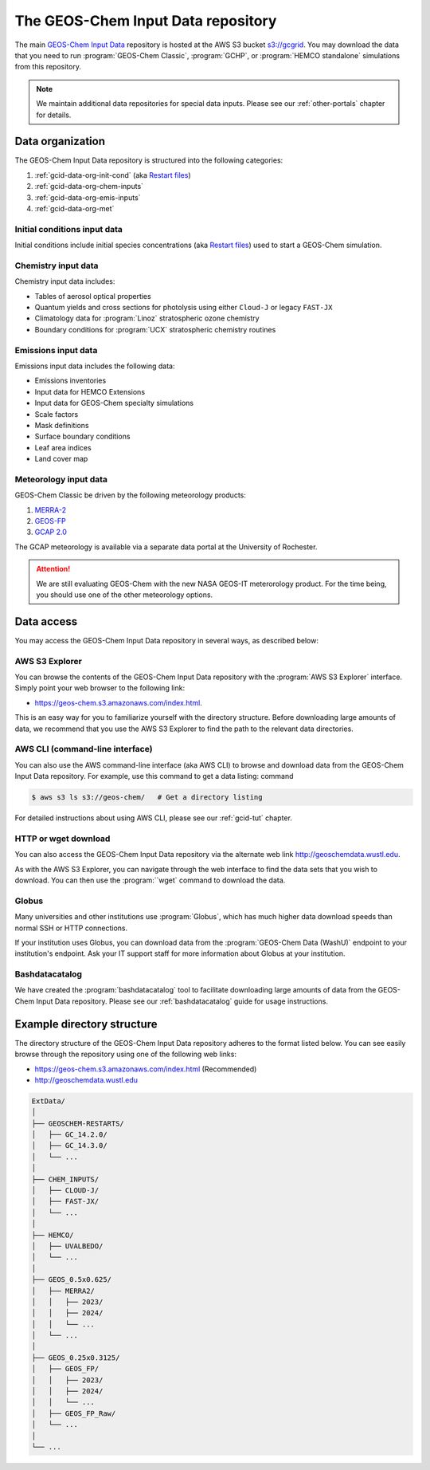 .. _gcid-data:

###################################
The GEOS-Chem Input Data repository
###################################

The main `GEOS-Chem Input Data <https://aws.amazon.com/marketplace/pp/prodview-gsu7hiudejnxq#resources>`_
repository is hosted at the AWS S3 bucket `s3://gcgrid
<https://geos-chem.s3.amazonaws.com/index.html>`_.  You may
download the data that you need to run :program:`GEOS-Chem Classic`,
:program:`GCHP`, or :program:`HEMCO standalone` simulations from this
repository.

.. note::

   We maintain additional data repositories for special data inputs.
   Please see our :ref:`other-portals` chapter for details.

.. _gcid-data-org:

=================
Data organization
=================

The GEOS-Chem Input Data repository is structured into the following
categories:

1. :ref:`gcid-data-org-init-cond` (aka `Restart files <https://geos-chem.readthedocs.io/en/latest/gcclassic-user-guide/restart-files.html#restart-files>`_)
#. :ref:`gcid-data-org-chem-inputs`
#. :ref:`gcid-data-org-emis-inputs`
#. :ref:`gcid-data-org-met`

.. _gcid-data-org-init-cond:

Initial conditions input data
-----------------------------

Initial conditions include initial species concentrations (aka
`Restart files
<https://geos-chem.readthedocs.io/en/latest/gcclassic-user-guide/restart-files.html#restart-files>`_)
used to start a GEOS-Chem simulation.

.. _gcid-data-org-chem-inputs:

Chemistry input data
--------------------

Chemistry input data includes:

- Tables of aerosol optical properties
- Quantum yields and cross sections for photolysis using either
  ``Cloud-J`` or legacy ``FAST-JX``
- Climatology data for :program:`Linoz` stratospheric ozone chemistry
- Boundary conditions for :program:`UCX` stratospheric chemistry routines

.. _gcid-data-org-emis-inputs:

Emissions input data
--------------------

Emissions input data includes the following data:

- Emissions inventories
- Input data for HEMCO Extensions
- Input data for GEOS-Chem specialty simulations
- Scale factors
- Mask definitions
- Surface boundary conditions
- Leaf area indices
- Land cover map

.. _gcid-data-org-met:

Meteorology input data
----------------------

GEOS-Chem Classic be driven by the following meteorology products:

#. `MERRA-2 <http://wiki.geos-chem.org/MERRA-2>`_
#. `GEOS-FP <http://wiki.geos-chem.org/GEOS_FP>`_
#. `GCAP 2.0 <http://atmos.earth.rochester.edu/input/gc/ExtData>`_

The GCAP meteorology is available via a separate data portal at the
University of Rochester.

.. attention::

   We are still evaluating GEOS-Chem with the new NASA GEOS-IT
   meterorology product.  For the time being, you should use one of
   the other meteorology options.

.. _gcid-data-access:

===========
Data access
===========

You may access the GEOS-Chem Input Data repository in several ways, as
described below:

.. _gcid-data-access-we:

AWS S3 Explorer
---------------

You can browse the contents of the GEOS-Chem Input Data repository
with the :program:`AWS S3 Explorer` interface.  Simply point your web
browser to the following link:

- https://geos-chem.s3.amazonaws.com/index.html.

This is an easy way for you to familiarize yourself with the directory
structure.  Before downloading large amounts of data, we recommend
that you use the AWS S3 Explorer to find the path to the relevant
data directories.

.. _gcid-data-access-cli:

AWS CLI (command-line interface)
--------------------------------

You can also use the AWS command-line interface (aka AWS CLI) to
browse and download data from the GEOS-Chem Input Data repository.
For example, use this command to get a data listing:
command

.. code-block:: console

   $ aws s3 ls s3://geos-chem/   # Get a directory listing

For detailed instructions about using AWS CLI, please see our
:ref:`gcid-tut` chapter.

.. _gcid-data-access-http:

HTTP or wget download
---------------------

You can also access the GEOS-Chem Input Data repository via the
alternate web link http://geoschemdata.wustl.edu.

As with the AWS S3 Explorer, you can navigate through the web
interface to find the data sets that you wish to download.  You can
then use the :program:``wget` command to download the data.

.. _gcid-data-access-globus:

Globus
------

Many universities and other institutions use :program:`Globus`, which
has much higher data download speeds than normal SSH or HTTP connections.

If your institution uses Globus, you can download data from the
:program:`GEOS-Chem Data (WashU)` endpoint to your institution's
endpoint.  Ask your IT support staff for more information about Globus
at your institution.

.. _gcid-data-access-bashdatacatalog:

Bashdatacatalog
---------------

We have created the :program:`bashdatacatalog` tool to
facilitate downloading large amounts of data from the GEOS-Chem Input
Data repository. Please see our :ref:`bashdatacatalog` guide for usage
instructions.

.. _gcid-data-dir-structure:

===========================
Example directory structure
===========================

The directory structure of the GEOS-Chem Input Data repository adheres
to the format listed below.  You can see easily browse through the
repository using one of the following web links:

- https://geos-chem.s3.amazonaws.com/index.html (Recommended)
- http://geoschemdata.wustl.edu

.. code-block:: text

   ExtData/
   │
   ├── GEOSCHEM-RESTARTS/
   │   ├── GC_14.2.0/
   │   ├── GC_14.3.0/
   │   └── ...
   │
   ├── CHEM_INPUTS/
   │   ├── CLOUD-J/
   │   ├── FAST-JX/
   │   └── ...
   │
   ├── HEMCO/
   │   ├── UVALBEDO/
   │   └── ...
   │
   ├── GEOS_0.5x0.625/
   │   ├── MERRA2/
   │   │   ├── 2023/
   │   │   ├── 2024/
   │   │   └── ...
   │   └── ...
   │
   ├── GEOS_0.25x0.3125/
   │   ├── GEOS_FP/
   │   │   ├── 2023/
   │   │   ├── 2024/
   │   │   └── ...
   │   ├── GEOS_FP_Raw/
   │   └── ...
   │
   └── ...
